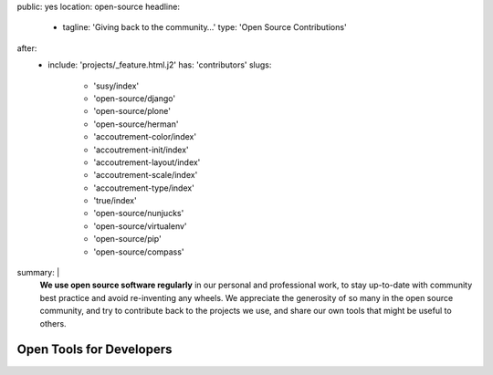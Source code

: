public: yes
location: open-source
headline:
  - tagline: 'Giving back to the community…'
    type: 'Open Source Contributions'
after:
  - include: 'projects/_feature.html.j2'
    has: 'contributors'
    slugs:
      - 'susy/index'
      - 'open-source/django'
      - 'open-source/plone'
      - 'open-source/herman'
      - 'accoutrement-color/index'
      - 'accoutrement-init/index'
      - 'accoutrement-layout/index'
      - 'accoutrement-scale/index'
      - 'accoutrement-type/index'
      - 'true/index'
      - 'open-source/nunjucks'
      - 'open-source/virtualenv'
      - 'open-source/pip'
      - 'open-source/compass'
summary: |
  **We use open source software regularly**
  in our personal and professional work,
  to stay up-to-date with community best practice
  and avoid re-inventing any wheels.
  We appreciate the generosity of so many in the open source community,
  and try to contribute back to the projects we use,
  and share our own tools that might be useful to others.


Open Tools for Developers
=========================
